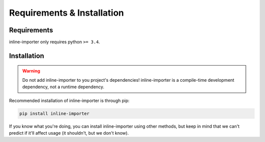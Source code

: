 Requirements & Installation
###########################

Requirements
============

inline-importer only requires python ``>= 3.4``.

Installation
============

.. warning:: Do not add inline-importer to you project's dependencies! inline-importer is a compile-time development dependency, not a runtime dependency.

Recommended installation of inline-importer is through pip:

.. code-block:: bash

    pip install inline-importer

If you know what you're doing, you can install inline-importer using other methods, but keep in mind that we can't predict if it'll affect usage (it shouldn't, but we don't know).


